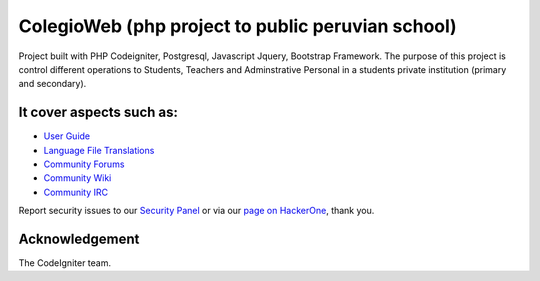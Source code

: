 ###################
ColegioWeb (php project to public peruvian school)
###################

Project built with PHP Codeigniter, Postgresql, Javascript Jquery, Bootstrap Framework.
The purpose of this project is control different operations to Students, Teachers and Adminstrative Personal in a students private institution (primary and secondary).

*******************
It cover aspects such as:
*******************

-  `User Guide <https://codeigniter.com/docs>`_
-  `Language File Translations <https://github.com/bcit-ci/codeigniter3-translations>`_
-  `Community Forums <http://forum.codeigniter.com/>`_
-  `Community Wiki <https://github.com/bcit-ci/CodeIgniter/wiki>`_
-  `Community IRC <https://webchat.freenode.net/?channels=%23codeigniter>`_

Report security issues to our `Security Panel <mailto:security@codeigniter.com>`_
or via our `page on HackerOne <https://hackerone.com/codeigniter>`_, thank you.

***************
Acknowledgement
***************

The CodeIgniter team.
